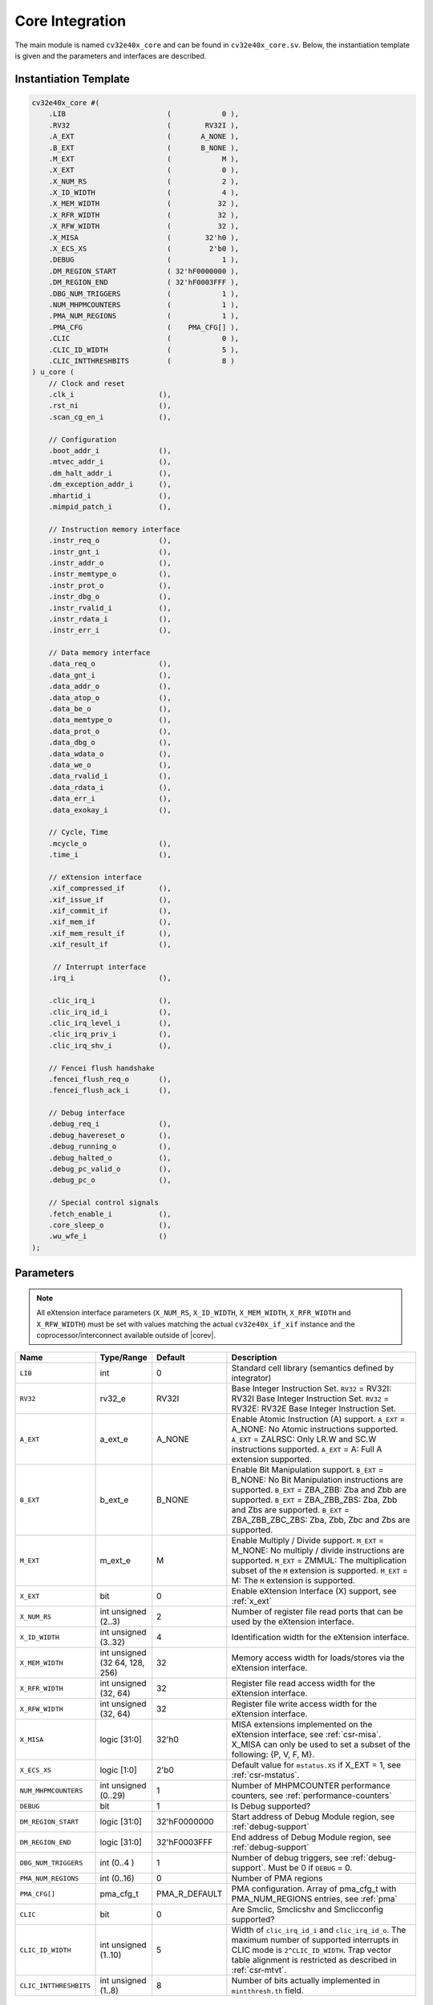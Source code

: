 .. _core-integration:

Core Integration
================

The main module is named ``cv32e40x_core`` and can be found in ``cv32e40x_core.sv``.
Below, the instantiation template is given and the parameters and interfaces are described.

Instantiation Template
----------------------

.. code-block:: verilog

  cv32e40x_core #(
      .LIB                        (            0 ),
      .RV32                       (        RV32I ),
      .A_EXT                      (       A_NONE ),
      .B_EXT                      (       B_NONE ),
      .M_EXT                      (            M ),
      .X_EXT                      (            0 ),
      .X_NUM_RS                   (            2 ),
      .X_ID_WIDTH                 (            4 ),
      .X_MEM_WIDTH                (           32 ),
      .X_RFR_WIDTH                (           32 ),
      .X_RFW_WIDTH                (           32 ),
      .X_MISA                     (        32'h0 ),
      .X_ECS_XS                   (         2'b0 ),
      .DEBUG                      (            1 ),
      .DM_REGION_START            ( 32'hF0000000 ),
      .DM_REGION_END              ( 32'hF0003FFF ),
      .DBG_NUM_TRIGGERS           (            1 ),
      .NUM_MHPMCOUNTERS           (            1 ),
      .PMA_NUM_REGIONS            (            1 ),
      .PMA_CFG                    (    PMA_CFG[] ),
      .CLIC                       (            0 ),
      .CLIC_ID_WIDTH              (            5 ),
      .CLIC_INTTHRESHBITS         (            8 )
  ) u_core (
      // Clock and reset
      .clk_i                    (),
      .rst_ni                   (),
      .scan_cg_en_i             (),

      // Configuration
      .boot_addr_i              (),
      .mtvec_addr_i             (),
      .dm_halt_addr_i           (),
      .dm_exception_addr_i      (),
      .mhartid_i                (),
      .mimpid_patch_i           (),

      // Instruction memory interface
      .instr_req_o              (),
      .instr_gnt_i              (),
      .instr_addr_o             (),
      .instr_memtype_o          (),
      .instr_prot_o             (),
      .instr_dbg_o              (),
      .instr_rvalid_i           (),
      .instr_rdata_i            (),
      .instr_err_i              (),

      // Data memory interface
      .data_req_o               (),
      .data_gnt_i               (),
      .data_addr_o              (),
      .data_atop_o              (),
      .data_be_o                (),
      .data_memtype_o           (),
      .data_prot_o              (),
      .data_dbg_o               (),
      .data_wdata_o             (),
      .data_we_o                (),
      .data_rvalid_i            (),
      .data_rdata_i             (),
      .data_err_i               (),
      .data_exokay_i            (),

      // Cycle, Time
      .mcycle_o                 (),
      .time_i                   (),

      // eXtension interface
      .xif_compressed_if        (),
      .xif_issue_if             (),
      .xif_commit_if            (),
      .xif_mem_if               (),
      .xif_mem_result_if        (),
      .xif_result_if            (),

       // Interrupt interface
      .irq_i                    (),

      .clic_irq_i               (),
      .clic_irq_id_i            (),
      .clic_irq_level_i         (),
      .clic_irq_priv_i          (),
      .clic_irq_shv_i           (),

      // Fencei flush handshake
      .fencei_flush_req_o       (),
      .fencei_flush_ack_i       (),

      // Debug interface
      .debug_req_i              (),
      .debug_havereset_o        (),
      .debug_running_o          (),
      .debug_halted_o           (),
      .debug_pc_valid_o         (),
      .debug_pc_o               (),

      // Special control signals
      .fetch_enable_i           (),
      .core_sleep_o             (),
      .wu_wfe_i                 ()
  );

Parameters
----------

.. note::
   All eXtension interface parameters (``X_NUM_RS``, ``X_ID_WIDTH``, ``X_MEM_WIDTH``, ``X_RFR_WIDTH`` and ``X_RFW_WIDTH``)
   must be set with values matching the actual ``cv32e40x_if_xif`` instance and the coprocessor/interconnect available outside of |corev|.

.. table::
  :widths: 20 10 10 60
  :class: no-scrollbar-table

  +--------------------------------+-------------------------+---------------+--------------------------------------------------------------------+
  | Name                           | Type/Range              | Default       | Description                                                        |
  +================================+=========================+===============+====================================================================+
  | ``LIB``                        | int                     | 0             | Standard cell library (semantics defined by integrator)            |
  +--------------------------------+-------------------------+---------------+--------------------------------------------------------------------+
  | ``RV32``                       | rv32_e                  | RV32I         | Base Integer Instruction Set.                                      |
  |                                |                         |               | ``RV32`` = RV32I: RV32I Base Integer Instruction Set.              |
  |                                |                         |               | ``RV32`` = RV32E: RV32E Base Integer Instruction Set.              |
  +--------------------------------+-------------------------+---------------+--------------------------------------------------------------------+
  | ``A_EXT``                      | a_ext_e                 | A_NONE        | Enable Atomic Instruction (A) support.                             |
  |                                |                         |               | ``A_EXT`` = A_NONE: No Atomic instructions supported.              |
  |                                |                         |               | ``A_EXT`` = ZALRSC: Only LR.W and SC.W instructions supported.     |
  |                                |                         |               | ``A_EXT`` = A: Full A extension supported.                         |
  +--------------------------------+-------------------------+---------------+--------------------------------------------------------------------+
  | ``B_EXT``                      | b_ext_e                 | B_NONE        | Enable Bit Manipulation support. ``B_EXT`` = B_NONE: No Bit        |
  |                                |                         |               | Manipulation instructions are supported. ``B_EXT`` = ZBA_ZBB:      |
  |                                |                         |               | Zba and Zbb are supported. ``B_EXT`` = ZBA_ZBB_ZBS: Zba, Zbb and   |
  |                                |                         |               | Zbs are supported. ``B_EXT`` = ZBA_ZBB_ZBC_ZBS: Zba, Zbb, Zbc and  |
  |                                |                         |               | Zbs are supported.                                                 |
  +--------------------------------+-------------------------+---------------+--------------------------------------------------------------------+
  | ``M_EXT``                      | m_ext_e                 | M             | Enable Multiply / Divide support. ``M_EXT`` = M_NONE: No multiply /|
  |                                |                         |               | divide instructions are supported. ``M_EXT`` = ZMMUL: The          |
  |                                |                         |               | multiplication subset of the ``M`` extension is supported.         |
  |                                |                         |               | ``M_EXT`` = M: The ``M`` extension is supported.                   |
  +--------------------------------+-------------------------+---------------+--------------------------------------------------------------------+
  | ``X_EXT``                      | bit                     | 0             | Enable eXtension Interface (X) support, see :ref:`x_ext`           |
  +--------------------------------+-------------------------+---------------+--------------------------------------------------------------------+
  | ``X_NUM_RS``                   | int unsigned (2..3)     | 2             | Number of register file read ports that can be used by the         |
  |                                |                         |               | eXtension interface.                                               |
  +--------------------------------+-------------------------+---------------+--------------------------------------------------------------------+
  | ``X_ID_WIDTH``                 | int unsigned (3..32)    | 4             | Identification width for the eXtension interface.                  |
  +--------------------------------+-------------------------+---------------+--------------------------------------------------------------------+
  | ``X_MEM_WIDTH``                | int unsigned (32 64,    | 32            | Memory access width for loads/stores via the eXtension interface.  |
  |                                | 128, 256)               |               |                                                                    |
  +--------------------------------+-------------------------+---------------+--------------------------------------------------------------------+
  | ``X_RFR_WIDTH``                | int unsigned (32, 64)   | 32            | Register file read access width for the eXtension interface.       |
  +--------------------------------+-------------------------+---------------+--------------------------------------------------------------------+
  | ``X_RFW_WIDTH``                | int unsigned (32, 64)   | 32            | Register file write access width for the eXtension interface.      |
  +--------------------------------+-------------------------+---------------+--------------------------------------------------------------------+
  | ``X_MISA``                     | logic [31:0]            | 32'h0         | MISA extensions implemented on the eXtension interface,            |
  |                                |                         |               | see :ref:`csr-misa`. X_MISA can only be used to set a subset of    |
  |                                |                         |               | the following: {P, V, F, M}.                                       |
  +--------------------------------+-------------------------+---------------+--------------------------------------------------------------------+
  | ``X_ECS_XS``                   | logic [1:0]             | 2'b0          | Default value for ``mstatus.XS`` if X_EXT = 1,                     |
  |                                |                         |               | see :ref:`csr-mstatus`.                                            |
  +--------------------------------+-------------------------+---------------+--------------------------------------------------------------------+
  | ``NUM_MHPMCOUNTERS``           | int unsigned (0..29)    | 1             | Number of MHPMCOUNTER performance counters, see                    |
  |                                |                         |               | :ref:`performance-counters`                                        |
  +--------------------------------+-------------------------+---------------+--------------------------------------------------------------------+
  | ``DEBUG``                      | bit                     | 1             | Is Debug supported?                                                |
  +--------------------------------+-------------------------+---------------+--------------------------------------------------------------------+
  | ``DM_REGION_START``            | logic [31:0]            | 32'hF0000000  | Start address of Debug Module region, see :ref:`debug-support`     |
  +--------------------------------+-------------------------+---------------+--------------------------------------------------------------------+
  | ``DM_REGION_END``              | logic [31:0]            | 32'hF0003FFF  | End address of Debug Module region, see :ref:`debug-support`       |
  +--------------------------------+-------------------------+---------------+--------------------------------------------------------------------+
  | ``DBG_NUM_TRIGGERS``           | int (0..4 )             | 1             | Number of debug triggers, see :ref:`debug-support`.                |
  |                                |                         |               | Must be 0 if ``DEBUG`` = 0.                                        |
  +--------------------------------+-------------------------+---------------+--------------------------------------------------------------------+
  | ``PMA_NUM_REGIONS``            | int (0..16)             | 0             | Number of PMA regions                                              |
  +--------------------------------+-------------------------+---------------+--------------------------------------------------------------------+
  | ``PMA_CFG[]``                  | pma_cfg_t               | PMA_R_DEFAULT | PMA configuration.                                                 |
  |                                |                         |               | Array of pma_cfg_t with PMA_NUM_REGIONS entries, see :ref:`pma`    |
  +--------------------------------+-------------------------+---------------+--------------------------------------------------------------------+
  | ``CLIC``                       | bit                     | 0             | Are Smclic, Smclicshv and Smclicconfig supported?                  |
  +--------------------------------+-------------------------+---------------+--------------------------------------------------------------------+
  | ``CLIC_ID_WIDTH``              | int unsigned (1..10)    | 5             | Width of ``clic_irq_id_i`` and ``clic_irq_id_o``. The maximum      |
  |                                |                         |               | number of supported interrupts in CLIC mode is                     |
  |                                |                         |               | ``2^CLIC_ID_WIDTH``. Trap vector table alignment is restricted     |
  |                                |                         |               | as described in :ref:`csr-mtvt`.                                   |
  +--------------------------------+-------------------------+---------------+--------------------------------------------------------------------+
  | ``CLIC_INTTHRESHBITS``         | int unsigned (1..8)     | 8             | Number of bits actually implemented in ``mintthresh.th`` field.    |
  +--------------------------------+-------------------------+---------------+--------------------------------------------------------------------+

Interfaces
----------

.. table::
  :widths: 20 10 10 60
  :class: no-scrollbar-table

  +-------------------------+-------------------------+-----+--------------------------------------------+
  | Signal(s)               | Width                   | Dir | Description                                |
  +=========================+=========================+=====+============================================+
  | ``clk_i``               | 1                       | in  | Clock signal                               |
  +-------------------------+-------------------------+-----+--------------------------------------------+
  | ``rst_ni``              | 1                       | in  | Active-low asynchronous reset              |
  +-------------------------+-------------------------+-----+--------------------------------------------+
  | ``scan_cg_en_i``        | 1                       | in  | Scan clock gate enable. Design for test    |
  |                         |                         |     | (DfT) related signal. Can be used during   |
  |                         |                         |     | scan testing operation to force            |
  |                         |                         |     | instantiated clock gate(s) to be enabled.  |
  |                         |                         |     | This signal should be 0 during normal /    |
  |                         |                         |     | functional operation.                      |
  +-------------------------+-------------------------+-----+--------------------------------------------+
  | ``boot_addr_i``         | 32                      | in  | Boot address. First program counter after  |
  |                         |                         |     | reset = ``boot_addr_i``. Must be           |
  |                         |                         |     | word aligned. Do not change after enabling |
  |                         |                         |     | core via ``fetch_enable_i``                |
  +-------------------------+-------------------------+-----+--------------------------------------------+
  | ``mtvec_addr_i``        | 32                      | in  | ``mtvec`` address. Initial value for the   |
  |                         |                         |     | address part of :ref:`csr-mtvec`.          |
  |                         |                         |     | Must be 128-byte aligned                   |
  |                         |                         |     | (i.e. ``mtvec_addr_i[6:0]`` = 0).          |
  |                         |                         |     | Do not change after enabling core          |
  |                         |                         |     | via ``fetch_enable_i``                     |
  +-------------------------+-------------------------+-----+--------------------------------------------+
  | ``dm_halt_addr_i``      | 32                      | in  | Address to jump to when entering Debug     |
  |                         |                         |     | Mode, see :ref:`debug-support`. Must be    |
  |                         |                         |     | word aligned. Do not change after enabling |
  |                         |                         |     | core via ``fetch_enable_i``                |
  +-------------------------+-------------------------+-----+--------------------------------------------+
  | ``dm_exception_addr_i`` | 32                      | in  | Address to jump to when an exception       |
  |                         |                         |     | occurs when executing code during Debug    |
  |                         |                         |     | Mode, see :ref:`debug-support`. Must be    |
  |                         |                         |     | word aligned. Do not change after enabling |
  |                         |                         |     | core via ``fetch_enable_i``                |
  +-------------------------+-------------------------+-----+--------------------------------------------+
  | ``mhartid_i``           | 32                      | in  | Hart ID, usually static, can be read from  |
  |                         |                         |     | :ref:`csr-mhartid` CSR                     |
  +-------------------------+-------------------------+-----+--------------------------------------------+
  | ``mimpid_patch_i``      | 4                       | in  | Implementation ID patch. Must be static.   |
  |                         |                         |     | Readable as part of :ref:`csr-mimpid` CSR. |
  +-------------------------+-------------------------+-----+--------------------------------------------+
  | ``instr_*``             | Instruction fetch interface, see :ref:`instruction-fetch`                  |
  +-------------------------+----------------------------------------------------------------------------+
  | ``data_*``              | Load-store unit interface, see :ref:`load-store-unit`                      |
  +-------------------------+----------------------------------------------------------------------------+
  | ``mcycle_o``            | Cycle Counter Output                                                       |
  +-------------------------+----------------------------------------------------------------------------+
  | ``time_i``              | Time input, see :ref:`csr-time` CSR and :ref:`csr-timeh` CSR               |
  +-------------------------+----------------------------------------------------------------------------+
  | ``irq_*``               | Interrupt inputs, see :ref:`exceptions-interrupts`                         |
  +-------------------------+----------------------------------------------------------------------------+
  | ``clic_*_i``            | CLIC interface, see :ref:`exceptions-interrupts`                           |
  +-------------------------+----------------------------------------------------------------------------+
  | ``debug_*``             | Debug interface, see :ref:`debug-support`                                  |
  +-------------------------+-------------------------+-----+--------------------------------------------+
  | ``fetch_enable_i``      | 1                       | in  | Enable the instruction fetch of |corev|.   |
  |                         |                         |     | The first instruction fetch after reset    |
  |                         |                         |     | de-assertion will not happen as long as    |
  |                         |                         |     | this signal is 0. ``fetch_enable_i`` needs |
  |                         |                         |     | to be set to 1 for at least one cycle      |
  |                         |                         |     | while not in reset to enable fetching.     |
  |                         |                         |     | Once fetching has been enabled the value   |
  |                         |                         |     | ``fetch_enable_i`` is ignored.             |
  +-------------------------+-------------------------+-----+--------------------------------------------+
  | ``core_sleep_o``        | 1                       | out | Core is sleeping, see :ref:`sleep_unit`.   |
  +-------------------------+-------------------------+-----+--------------------------------------------+
  | ``wu_wfe_i``            | 1                       | in  | Wake-up for ``wfe``, see :ref:`sleep_unit`.|
  +-------------------------+-------------------------+-----+--------------------------------------------+
  | ``xif_compressed_if``   | eXtension compressed interface, see :ref:`x_compressed_if`                 |
  +-------------------------+----------------------------------------------------------------------------+
  | ``xif_issue_if``        | eXtension issue interface, see :ref:`x_issue_if`                           |
  +-------------------------+----------------------------------------------------------------------------+
  | ``xif_commit_if``       | eXtension commit interface, see :ref:`x_commit_if`                         |
  +-------------------------+----------------------------------------------------------------------------+
  | ``xif_mem_if``          | eXtension memory interface, see :ref:`x_mem_if`                            |
  +-------------------------+----------------------------------------------------------------------------+
  | ``xif_mem_result_if``   | eXtension memory result interface, see :ref:`x_mem_result_if`              |
  +-------------------------+----------------------------------------------------------------------------+
  | ``xif_result_if``       | eXtension result interface, see :ref:`x_result_if`                         |
  +-------------------------+----------------------------------------------------------------------------+

